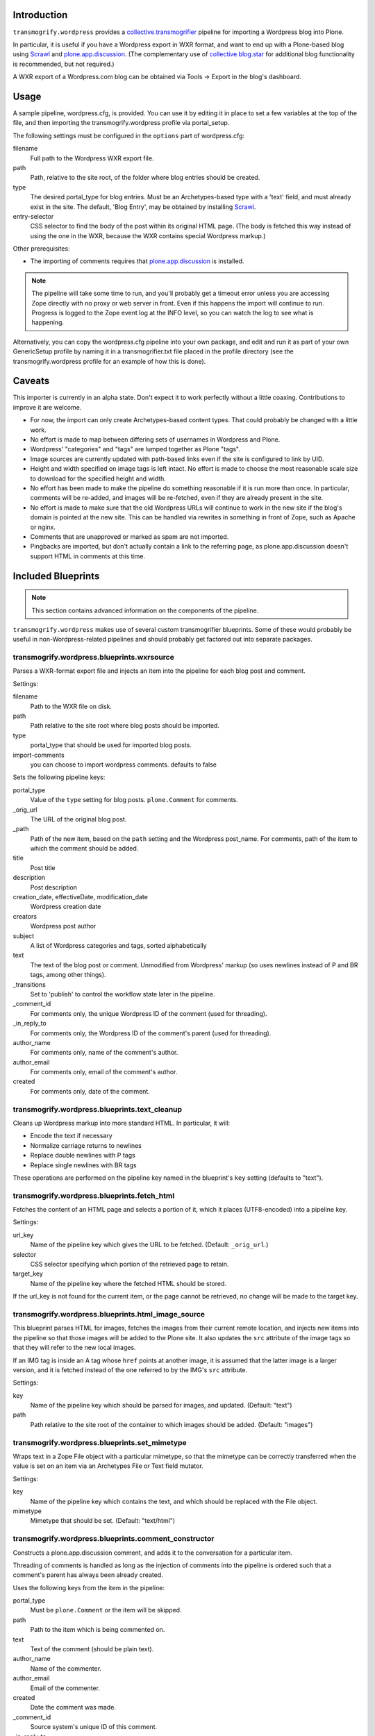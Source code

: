 Introduction
============

.. image:: http://img.shields.io/pypi/v/transmogrify.wordpress.svg
    :target: https://pypi.python.org/pypi/transmogrify.wordpress

.. image:: https://img.shields.io/travis/collective/transmogrify.wordpress/master.svg
    :target: http://travis-ci.org/collective/transmogrify.wordpress

.. image:: https://img.shields.io/coveralls/collective/transmogrify.wordpress/master.svg
    :target: https://coveralls.io/r/collective/transmogrify.wordpress

``transmogrify.wordpress`` provides a `collective.transmogrifier`_ pipeline
for importing a Wordpress blog into Plone.

.. _`collective.transmogrifier`: http://pypi.python.org/collective.transmogrifier

In particular, it is useful if you have a Wordpress export in WXR format, and
want to end up with a Plone-based blog using `Scrawl`_ and
`plone.app.discussion`_. (The complementary use of `collective.blog.star`_ for
additional blog functionality is recommended, but not required.)

.. _`Scrawl`: http://plone.org/products/scrawl
.. _`plone.app.discussion`: http://pypi.python.org/plone.app.discussion
.. _`collective.blog.star`: http://pypi.python.org/collective.blog.star

A WXR export of a Wordpress.com blog can be obtained via Tools -> Export in the
blog's dashboard.


Usage
=====

A sample pipeline, wordpress.cfg, is provided.  You can use it by editing it
in place to set a few variables at the top of the file, and then importing
the transmogrify.wordpress profile via portal_setup.

The following settings must be configured in the ``options`` part of
wordpress.cfg:

filename
  Full path to the Wordpress WXR export file.
path
  Path, relative to the site root, of the folder where blog entries should be
  created.
type
  The desired portal_type for blog entries.  Must be an Archetypes-based type
  with a 'text' field, and must already exist in the site.  The default,
  'Blog Entry', may be obtained by installing `Scrawl`_.
entry-selector
  CSS selector to find the body of the post within its original HTML page.
  (The body is fetched this way instead of using the one in the WXR,
  because the WXR contains special Wordpress markup.)


Other prerequisites:

* The importing of comments requires that `plone.app.discussion`_ is installed.

.. Note::
   The pipeline will take some time to run, and you'll probably get a timeout
   error unless you are accessing Zope directly with no proxy or web server in
   front. Even if this happens the import will continue to run. Progress is
   logged to the Zope event log at the INFO level, so you can watch the log to
   see what is happening.

Alternatively, you can copy the wordpress.cfg pipeline into your own package,
and edit and run it as part of your own GenericSetup profile by naming it in a
transmogrifier.txt file placed in the profile directory (see the
transmogrify.wordpress profile for an example of how this is done).


Caveats
=======

This importer is currently in an alpha state. Don't expect it to work perfectly
without a little coaxing.  Contributions to improve it are welcome.

* For now, the import can only create Archetypes-based content types. That
  could probably be changed with a little work.

* No effort is made to map between differing sets of usernames in Wordpress and
  Plone.

* Wordpress' "categories" and "tags" are lumped together as Plone "tags".

* Image sources are currently updated with path-based links even if the site is
  configured to link by UID.

* Height and width specified on image tags is left intact. No effort is made to
  choose the most reasonable scale size to download for the specified height and
  width.

* No effort has been made to make the pipeline do something reasonable if it
  is run more than once. In particular, comments will be re-added, and images
  will be re-fetched, even if they are already present in the site.

* No effort is made to make sure that the old Wordpress URLs will continue to
  work in the new site if the blog's domain is pointed at the new site. This
  can be handled via rewrites in something in front of Zope, such as Apache
  or nginx.

* Comments that are unapproved or marked as spam are not imported.

* Pingbacks are imported, but don't actually contain a link to the referring
  page, as plone.app.discussion doesn't support HTML in comments at this time.


Included Blueprints
===================

.. Note::
   This section contains advanced information on the components of the pipeline.

``transmogrify.wordpress`` makes use of several custom transmogrifier
blueprints. Some of these would probably be useful in non-Wordpress-related
pipelines and should probably get factored out into separate packages.

transmogrify.wordpress.blueprints.wxrsource
-------------------------------------------

Parses a WXR-format export file and injects an item into the pipeline for each
blog post and comment.

Settings:

filename
  Path to the WXR file on disk.
path
  Path relative to the site root where blog posts should be imported.
type
  portal_type that should be used for imported blog posts.
import-comments
  you can choose to import wordpress comments.  defaults to false

Sets the following pipeline keys:

portal_type
  Value of the ``type`` setting for blog posts. ``plone.Comment`` for comments.
_orig_url
  The URL of the original blog post.
_path
  Path of the new item, based on the ``path`` setting and the Wordpress post_name.
  For comments, path of the item to which the comment should be added.
title
  Post title
description
  Post description
creation_date, effectiveDate, modification_date
  Wordpress creation date
creators
  Wordpress post author
subject
  A list of Wordpress categories and tags, sorted alphabetically
text
  The text of the blog post or comment. Unmodified from Wordpress' markup
  (so uses newlines instead of P and BR tags, among other things).
_transitions
  Set to 'publish' to control the workflow state later in the pipeline.
_comment_id
  For comments only, the unique Wordpress ID of the comment (used for threading).
_in_reply_to
  For comments only, the Wordpress ID of the comment's parent (used for threading).
author_name
  For comments only, name of the comment's author.
author_email
  For comments only, email of the comment's author.
created
  For comments only, date of the comment.


transmogrify.wordpress.blueprints.text_cleanup
----------------------------------------------

Cleans up Wordpress markup into more standard HTML.  In particular, it will:

* Encode the text if necessary
* Normalize carriage returns to newlines
* Replace double newlines with P tags
* Replace single newlines with BR tags

These operations are performed on the pipeline key named in the blueprint's
``key`` setting (defaults to "text").


transmogrify.wordpress.blueprints.fetch_html
--------------------------------------------

Fetches the content of an HTML page and selects a portion of it, which it
places (UTF8-encoded) into a pipeline key.

Settings:

url_key
  Name of the pipeline key which gives the URL to be fetched. (Default:
  ``_orig_url``.)
selector
  CSS selector specifying which portion of the retrieved page to retain.
target_key
  Name of the pipeline key where the fetched HTML should be stored.

If the url_key is not found for the current item, or the page cannot be
retrieved, no change will be made to the target key.


transmogrify.wordpress.blueprints.html_image_source
---------------------------------------------------

This blueprint parses HTML for images, fetches the images from their current
remote location, and injects new items into the pipeline so that those images
will be added to the Plone site. It also updates the ``src`` attribute of the
image tags so that they will refer to the new local images.

If an IMG tag is inside an A tag whose ``href`` points at another image, it is
assumed that the latter image is a larger version, and it is fetched instead
of the one referred to by the IMG's ``src`` attribute.

Settings:

key
  Name of the pipeline key which should be parsed for images, and updated.
  (Default: "text")
path
  Path relative to the site root of the container to which images should be
  added. (Default: "images")


transmogrify.wordpress.blueprints.set_mimetype
----------------------------------------------

Wraps text in a Zope File object with a particular mimetype, so that the
mimetype can be correctly transferred when the value is set on an item via
an Archetypes File or Text field mutator.

Settings:

key
  Name of the pipeline key which contains the text, and which should be
  replaced with the File object.
mimetype
  Mimetype that should be set. (Default: "text/html")


transmogrify.wordpress.blueprints.comment_constructor
-----------------------------------------------------

Constructs a plone.app.discussion comment, and adds it to the conversation for
a particular item.

Threading of comments is handled as long as the injection of comments into the
pipeline is ordered such that a comment's parent has always been already created.

Uses the following keys from the item in the pipeline:

portal_type
  Must be ``plone.Comment`` or the item will be skipped.
path
  Path to the item which is being commented on.
text
  Text of the comment (should be plain text).
author_name
  Name of the commenter.
author_email
  Email of the commenter.
created
  Date the comment was made.
_comment_id
  Source system's unique ID of this comment.
_in_reply_to
  Source system's unique ID of the parent of this comment. That comment must
  have already been added or things will fail. Defaults to '0', which means
  a top-level comment.


Credits
=======

``transmogrify.wordpress`` was created by David Glick for `Groundwire`_.

.. _`Groundwire`: http://groundwire.org
